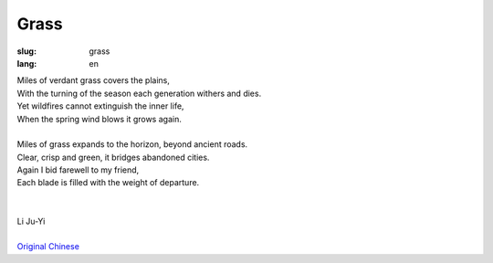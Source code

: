 Grass
##################

:slug: grass
:lang: en

| Miles of verdant grass covers the plains,
| With the turning of the season each generation withers and dies.
| Yet wildfires cannot extinguish the inner life,
| When the spring wind blows it grows again. 
| 
| Miles of grass expands to the horizon, beyond ancient roads.
| Clear, crisp and green, it bridges abandoned cities.
| Again I bid farewell to my friend,
| Each blade is filled with the weight of departure.
|
|
| Li Ju-Yi
|
| `Original Chinese <grass-cn.html>`_
